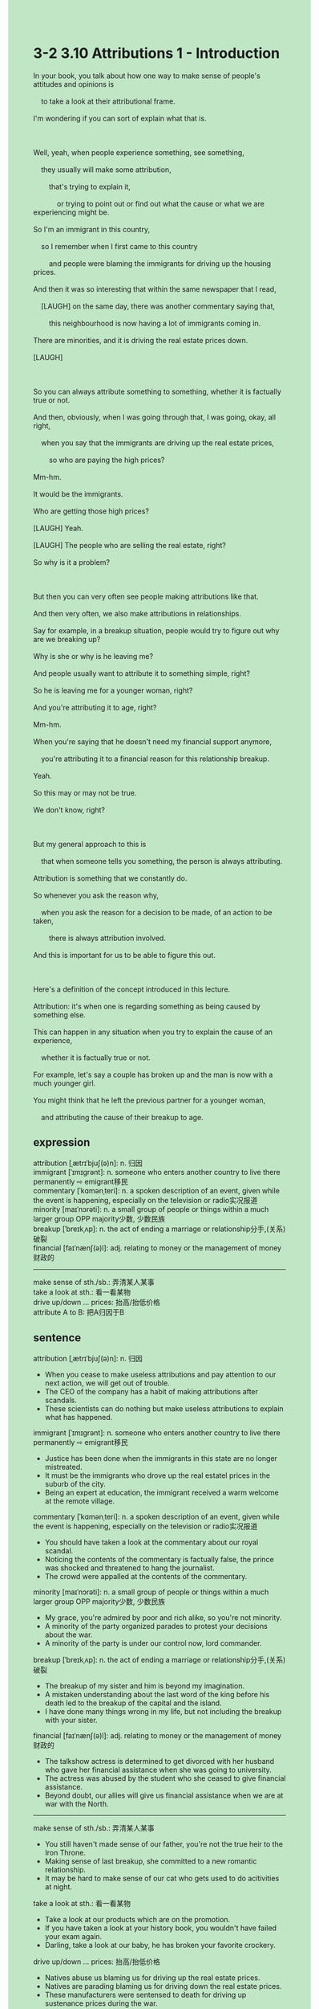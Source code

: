 #+OPTIONS: \n:t toc:nil num:nil html-postamble:nil
#+HTML_HEAD_EXTRA: <style>body {background: rgb(193, 230, 198) !important;}</style>
* 3-2 3.10 Attributions 1 - Introduction
#+begin_verse
In your book, you talk about how one way to make sense of people's attitudes and opinions is
	to take a look at their attributional frame.
I'm wondering if you can sort of explain what that is.

Well, yeah, when people experience something, see something,
	they usually will make some attribution,
		that's trying to explain it,
			or trying to point out or find out what the cause or what we are experiencing might be.
So I'm an immigrant in this country,
	so I remember when I first came to this country
		and people were blaming the immigrants for driving up the housing prices.
And then it was so interesting that within the same newspaper that I read,
	[LAUGH] on the same day, there was another commentary saying that,
		this neighbourhood is now having a lot of immigrants coming in.
There are minorities, and it is driving the real estate prices down.
[LAUGH]

So you can always attribute something to something, whether it is factually true or not.
And then, obviously, when I was going through that, I was going, okay, all right,
	when you say that the immigrants are driving up the real estate prices,
		so who are paying the high prices?
Mm-hm.
It would be the immigrants.
Who are getting those high prices?
[LAUGH] Yeah.
[LAUGH] The people who are selling the real estate, right?
So why is it a problem?

But then you can very often see people making attributions like that.
And then very often, we also make attributions in relationships.
Say for example, in a breakup situation, people would try to figure out why are we breaking up?
Why is she or why is he leaving me?
And people usually want to attribute it to something simple, right?
So he is leaving me for a younger woman, right?
And you're attributing it to age, right?
Mm-hm.
When you're saying that he doesn't need my financial support anymore,
	you're attributing it to a financial reason for this relationship breakup.
Yeah.
So this may or may not be true.
We don't know, right?

But my general approach to this is
	that when someone tells you something, the person is always attributing.
Attribution is something that we constantly do.
So whenever you ask the reason why,
	when you ask the reason for a decision to be made, of an action to be taken,
		there is always attribution involved.
And this is important for us to be able to figure this out.

Here's a definition of the concept introduced in this lecture.
Attribution: it's when one is regarding something as being caused by something else.
This can happen in any situation when you try to explain the cause of an experience,
	whether it is factually true or not.
For example, let's say a couple has broken up and the man is now with a much younger girl.
You might think that he left the previous partner for a younger woman,
	and attributing the cause of their breakup to age.
#+end_verse
** expression
attribution [ˌætrɪˈbjuʃ(ə)n]: n. 归因
immigrant [ˈɪmɪɡrənt]: n. someone who enters another country to live there permanently ⇨ emigrant移民
commentary [ˈkɑmənˌteri]: n. a spoken description of an event, given while the event is happening, especially on the television or radio实况报道
minority [maɪˈnɔrəti]: n. a small group of people or things within a much larger group OPP majority少数, 少数民族
breakup [ˈbreɪkˌʌp]: n. the act of ending a marriage or relationship分手,(关系)破裂
financial [faɪˈnænʃ(ə)l]: adj. relating to money or the management of money财政的
--------------------
make sense of sth./sb.: 弄清某人某事
take a look at sth.: 看一看某物
drive up/down ... prices: 抬高/抬低价格
attribute A to B: 把A归因于B
** sentence
attribution [ˌætrɪˈbjuʃ(ə)n]: n. 归因
- When you cease to make useless attributions and pay attention to our next action, we will get out of trouble.
- The CEO of the company has a habit of making attributions after scandals.
- These scientists can do nothing but make useless attributions to explain what has happened.
immigrant [ˈɪmɪɡrənt]: n. someone who enters another country to live there permanently ⇨ emigrant移民
- Justice has been done when the immigrants in this state are no longer mistreated. 
- It must be the immigrants who drove up the real estatel prices in the suburb of the city.
- Being an expert at education, the immigrant received a warm welcome at the remote village.
commentary [ˈkɑmənˌteri]: n. a spoken description of an event, given while the event is happening, especially on the television or radio实况报道
- You should have taken a look at the commentary about our royal scandal.
- Noticing the contents of the commentary is factually false, the prince was shocked and threatened to hang the journalist.
- The crowd were appalled at the contents of the commentary.
minority [maɪˈnɔrəti]: n. a small group of people or things within a much larger group OPP majority少数, 少数民族
- My grace, you're admired by poor and rich alike, so you're not minority.
- A minority of the party organized parades to protest your decisions about the war.
- A minority of the party is under our control now, lord commander.
breakup [ˈbreɪkˌʌp]: n. the act of ending a marriage or relationship分手,(关系)破裂
- The breakup of my sister and him is beyond my imagination.
- A mistaken understanding about the last word of the king before his death led to the breakup of the capital and the island.
- I have done many things wrong in my life, but not including the breakup with your sister.
financial [faɪˈnænʃ(ə)l]: adj. relating to money or the management of money财政的
- The talkshow actress is determined to get divorced with her husband who gave her financial assistance when she was going to university.
- The actress was abused by the student who she ceased to give financial assistance.
- Beyond doubt, our allies will give us financial assistance when we are at war with the North.
--------------------
make sense of sth./sb.: 弄清某人某事
- You still haven't made sense of our father, you're not the true heir to the Iron Throne.
- Making sense of last breakup, she committed to a new romantic relationship.
- It may be hard to make sense of our cat who gets used to do acitivities at night.
take a look at sth.: 看一看某物
- Take a look at our products which are on the promotion.
- If you have taken a look at your history book, you wouldn't have failed your exam again.
- Darling, take a look at our baby, he has broken your favorite crockery.
drive up/down ... prices: 抬高/抬低价格
- Natives abuse us blaming us for driving up the real estate prices.
- Natives are parading blaming us for driving down the real estate prices.
- These manufacturers were sentensed to death for driving up sustenance prices during the war.
attribute A to B: 把A归因于B
- It is unfair that your grace attributes the failure of the war to your unborn son.
- Attributing the failure of the war to the lack of sustenance, the king encouraged peasants to cultivate new kinds of spieces.
- Attributing her unhappiness to me, my wife abused me every day.
** sentence2
attribution [ˌætrɪˈbjuʃ(ə)n]: n. 归因
- When you cease to make useless attributions and pay attention to your next action, you will get out of trouble.
- The CEO of the company has a habit of making attributions after scandals.
- These scientists can do nothing but make useless attributions to explain what has happened.
immigrant [ˈɪmɪɡrənt]: n. someone who enters another country to live there permanently ⇨ emigrant移民
- Justice has been done when the immigrants in this state are no longer mistreated. 
- It must be the immigrants who drove up the real estate prices in the suburbs of the city.
- Being an expert at education, the immigrant received a warm welcome at the remote village.
commentary [ˈkɑmənˌteri]: n. a spoken description of an event, given while the event is happening, especially on the television or radio实况报道
- You should have taken a look at the commentary about our royal scandal.
- Noticing the contents of the commentary is factually false, the prince was shocked and threatened to hang the journalist.
- The crowd was appalled at the contents of the commentary and burst into tears.
minority [maɪˈnɔrəti]: n. a small group of people or things within a much larger group OPP majority少数, 少数民族
- My grace, you're admired by poor and rich alike, so you're not a minority.
- A minority of the party organized parades to protest your decisions about the war.
- A minority of the party is under our control now, lord commander.
breakup [ˈbreɪkˌʌp]: n. the act of ending a marriage or relationship分手,(关系)破裂
- The breakup of my sister and him is beyond my imagination.
- A mistaken understanding of the last word of the king before his death led to the breakup of the capital and the island.
- I have done many things wrong in my life, but not including the breakup with your sister.
financial [faɪˈnænʃ(ə)l]: adj. relating to money or the management of money财政的
- The talk show actress is determined to get divorced from her husband who gave her financial assistance when she was going to university.
- The actress was abused by a student who she ceased to give financial assistance to.
- Beyond doubt, our allies will give us financial assistance when we are at war with the North.
--------------------
make sense of sth./sb.: 弄清某人某事
- You still haven't made sense of our father, you're not the true heir to the Iron Throne.
- Making sense of the last breakup, she committed to a new romantic relationship.
- It may be hard to make sense of our cat who gets used to doing activities at night.
take a look at sth.: 看一看某物
- Take a look at our products which are on the promotion.
- If you have taken a look at your history book, you wouldn't have failed your exam again.
- Darling, take a look at our baby, he has broken your favorite crockery.
drive up/down ... prices: 抬高/抬低价格
- Natives abuse us blaming us for driving up the real estate prices.
- Natives are parading blaming us for driving down the real estate prices.
- These manufacturers were sentenced to death for driving up sustenance prices during the war.
attribute A to B: 把A归因于B
- It is unfair that your grace attributes the failure of the war to your unborn son.
- Attributing the failure of the war to the lack of sustenance, the king encouraged peasants to cultivate new kinds of species.
- Attributing her unhappiness to me, my wife abused me every day.
** summary
One way to make sense of people's attitudes and opinions is to look at their attributional frame.
When something happens to people, they usually will make some attributions,
	trying to explain it or find out the cause.
For example, when I first came to this country as an immigrant,
	people were blaming immigrants for driving up the real estate both up and down.
So you can always attribute something to something, whether it is factually true or not.
Very often, we also make attributions in relationships.
Such as, attributing a breakup to age or a financial reason.
Attriubtion is sort of something that we constantly do
	and it's important for us to be able to figure this out.
** summary2
One way to make sense of people's attitudes and opinions is to look at their attributional frame.
When something happens to people, they usually will make some attributions,
	trying to explain it or find out the cause.
For example, when I first came to this country as an immigrant,
	it was interesting
		that people blamed immigrants for driving the real estate prices both up and down.
So you can always attribute something to something, whether it is factually true or not.
Very often, we also make attributions in relationships.
Such as attributing a breakup to age or a financial reason.
Attribution is sort of something that we constantly do
	and we need to be able to figure this out.
